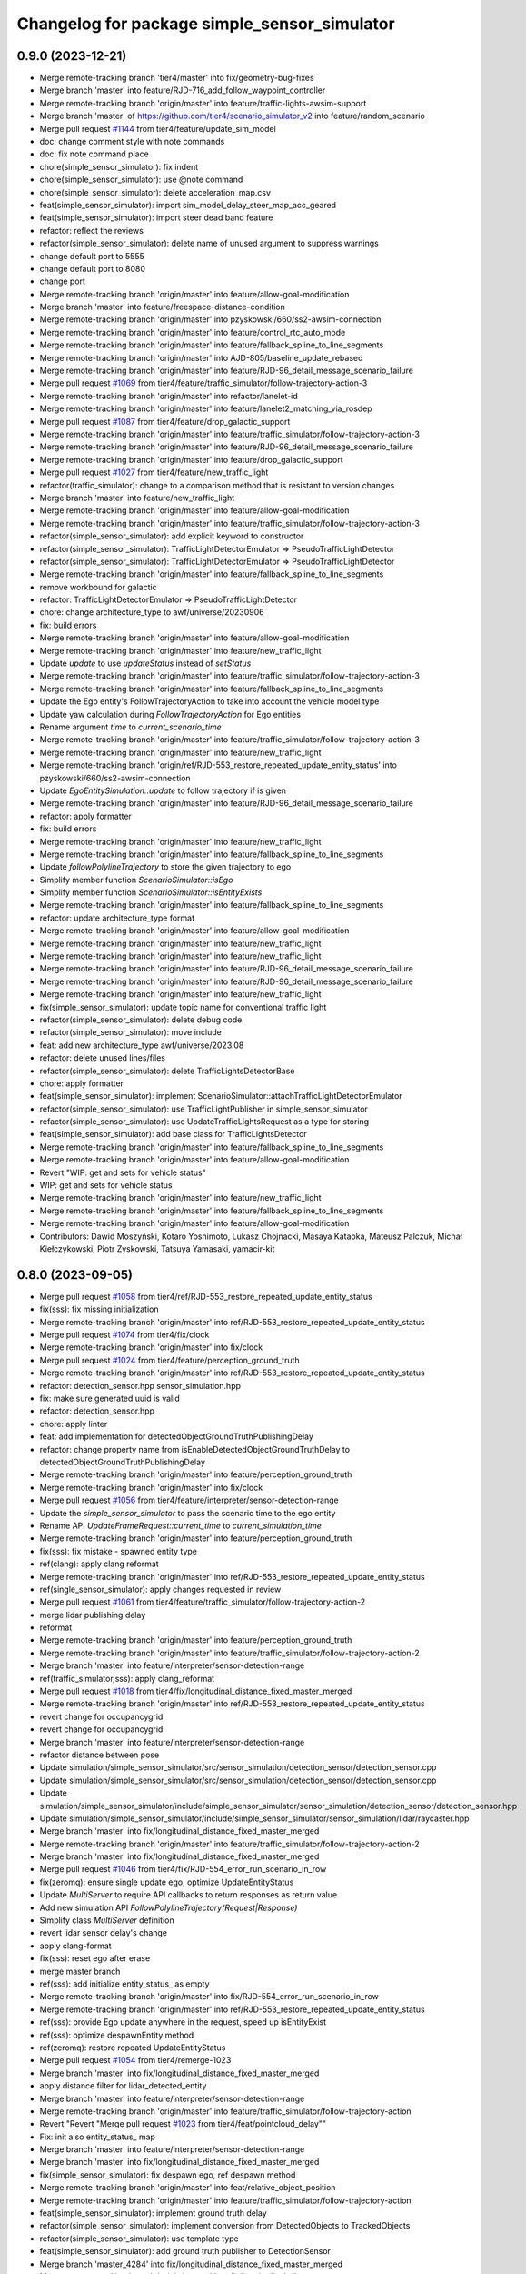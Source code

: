 ^^^^^^^^^^^^^^^^^^^^^^^^^^^^^^^^^^^^^^^^^^^^^
Changelog for package simple_sensor_simulator
^^^^^^^^^^^^^^^^^^^^^^^^^^^^^^^^^^^^^^^^^^^^^

0.9.0 (2023-12-21)
------------------
* Merge remote-tracking branch 'tier4/master' into fix/geometry-bug-fixes
* Merge branch 'master' into feature/RJD-716_add_follow_waypoint_controller
* Merge remote-tracking branch 'origin/master' into feature/traffic-lights-awsim-support
* Merge branch 'master' of https://github.com/tier4/scenario_simulator_v2 into feature/random_scenario
* Merge pull request `#1144 <https://github.com/tier4/scenario_simulator_v2/issues/1144>`_ from tier4/feature/update_sim_model
* doc: change comment style with note commands
* doc: fix note command place
* chore(simple_sensor_simulator): fix indent
* chore(simple_sensor_simulator): use @note command
* chore(simple_sensor_simulator): delete acceleration_map.csv
* feat(simple_sensor_simulator): import sim_model_delay_steer_map_acc_geared
* feat(simple_sensor_simulator): import steer dead band feature
* refactor: reflect the reviews
* refactor(simple_sensor_simulator): delete name of unused argument to suppress warnings
* change default port to 5555
* change default port to 8080
* change port
* Merge remote-tracking branch 'origin/master' into feature/allow-goal-modification
* Merge branch 'master' into feature/freespace-distance-condition
* Merge remote-tracking branch 'origin/master' into pzyskowski/660/ss2-awsim-connection
* Merge remote-tracking branch 'origin/master' into feature/control_rtc_auto_mode
* Merge remote-tracking branch 'origin/master' into feature/fallback_spline_to_line_segments
* Merge remote-tracking branch 'origin/master' into AJD-805/baseline_update_rebased
* Merge remote-tracking branch 'origin/master' into feature/RJD-96_detail_message_scenario_failure
* Merge pull request `#1069 <https://github.com/tier4/scenario_simulator_v2/issues/1069>`_ from tier4/feature/traffic_simulator/follow-trajectory-action-3
* Merge remote-tracking branch 'origin/master' into refactor/lanelet-id
* Merge remote-tracking branch 'origin/master' into feature/lanelet2_matching_via_rosdep
* Merge pull request `#1087 <https://github.com/tier4/scenario_simulator_v2/issues/1087>`_ from tier4/feature/drop_galactic_support
* Merge remote-tracking branch 'origin/master' into feature/traffic_simulator/follow-trajectory-action-3
* Merge remote-tracking branch 'origin/master' into feature/RJD-96_detail_message_scenario_failure
* Merge remote-tracking branch 'origin/master' into feature/drop_galactic_support
* Merge pull request `#1027 <https://github.com/tier4/scenario_simulator_v2/issues/1027>`_ from tier4/feature/new_traffic_light
* refactor(traffic_simulator): change to a comparison method that is resistant to version changes
* Merge branch 'master' into feature/new_traffic_light
* Merge remote-tracking branch 'origin/master' into feature/allow-goal-modification
* Merge remote-tracking branch 'origin/master' into feature/traffic_simulator/follow-trajectory-action-3
* refactor(simple_sensor_simulator): add explicit keyword to constructor
* refactor(simple_sensor_simulator): TrafficLightDetectorEmulator => PseudoTrafficLightDetector
* refactor(simple_sensor_simulator): TrafficLightDetectorEmulator => PseudoTrafficLightDetector
* Merge remote-tracking branch 'origin/master' into feature/fallback_spline_to_line_segments
* remove workbound for galactic
* refactor: TrafficLightDetectorEmulator => PseudoTrafficLightDetector
* chore: change architecture_type to awf/universe/20230906
* fix: build errors
* Merge remote-tracking branch 'origin/master' into feature/allow-goal-modification
* Merge remote-tracking branch 'origin/master' into feature/new_traffic_light
* Update `update` to use `updateStatus` instead of `setStatus`
* Merge remote-tracking branch 'origin/master' into feature/traffic_simulator/follow-trajectory-action-3
* Merge remote-tracking branch 'origin/master' into feature/fallback_spline_to_line_segments
* Update the Ego entity's FollowTrajectoryAction to take into account the vehicle model type
* Update yaw calculation during `FollowTrajectoryAction` for Ego entities
* Rename argument `time` to `current_scenario_time`
* Merge remote-tracking branch 'origin/master' into feature/traffic_simulator/follow-trajectory-action-3
* Merge remote-tracking branch 'origin/master' into feature/new_traffic_light
* Merge remote-tracking branch 'origin/ref/RJD-553_restore_repeated_update_entity_status' into pzyskowski/660/ss2-awsim-connection
* Update `EgoEntitySimulation::update` to follow trajectory if is given
* Merge remote-tracking branch 'origin/master' into feature/RJD-96_detail_message_scenario_failure
* refactor: apply formatter
* fix: build errors
* Merge remote-tracking branch 'origin/master' into feature/new_traffic_light
* Merge remote-tracking branch 'origin/master' into feature/fallback_spline_to_line_segments
* Update `followPolylineTrajectory` to store the given trajectory to ego
* Simplify member function `ScenarioSimulator::isEgo`
* Simplify member function `ScenarioSimulator::isEntityExists`
* Merge remote-tracking branch 'origin/master' into feature/fallback_spline_to_line_segments
* refactor: update architecture_type format
* Merge remote-tracking branch 'origin/master' into feature/allow-goal-modification
* Merge remote-tracking branch 'origin/master' into feature/new_traffic_light
* Merge remote-tracking branch 'origin/master' into feature/new_traffic_light
* Merge remote-tracking branch 'origin/master' into feature/RJD-96_detail_message_scenario_failure
* Merge remote-tracking branch 'origin/master' into feature/RJD-96_detail_message_scenario_failure
* Merge remote-tracking branch 'origin/master' into feature/new_traffic_light
* fix(simple_sensor_simulator): update topic name for conventional traffic light
* refactor(simple_sensor_simulator): delete debug code
* refactor(simple_sensor_simulator): move include
* feat: add new architecture_type awf/universe/2023.08
* refactor: delete unused lines/files
* refactor(simple_sensor_simulator): delete TrafficLightsDetectorBase
* chore: apply formatter
* feat(simple_sensor_simulator): implement ScenarioSimulator::attachTrafficLightDetectorEmulator
* refactor(simple_sensor_simulator): use TrafficLightPublisher in simple_sensor_simulator
* refactor(simple_sensor_simulator): use UpdateTrafficLightsRequest as a type for storing
* feat(simple_sensor_simulator): add base class for TrafficLightsDetector
* Merge remote-tracking branch 'origin/master' into feature/fallback_spline_to_line_segments
* Merge remote-tracking branch 'origin/master' into feature/allow-goal-modification
* Revert "WIP: get and sets for vehicle status"
* WIP: get and sets for vehicle status
* Merge remote-tracking branch 'origin/master' into feature/new_traffic_light
* Merge remote-tracking branch 'origin/master' into feature/fallback_spline_to_line_segments
* Merge remote-tracking branch 'origin/master' into feature/allow-goal-modification
* Contributors: Dawid Moszyński, Kotaro Yoshimoto, Lukasz Chojnacki, Masaya Kataoka, Mateusz Palczuk, Michał Kiełczykowski, Piotr Zyskowski, Tatsuya Yamasaki, yamacir-kit

0.8.0 (2023-09-05)
------------------
* Merge pull request `#1058 <https://github.com/tier4/scenario_simulator_v2/issues/1058>`_ from tier4/ref/RJD-553_restore_repeated_update_entity_status
* fix(sss): fix missing initialization
* Merge remote-tracking branch 'origin/master' into ref/RJD-553_restore_repeated_update_entity_status
* Merge pull request `#1074 <https://github.com/tier4/scenario_simulator_v2/issues/1074>`_ from tier4/fix/clock
* Merge remote-tracking branch 'origin/master' into fix/clock
* Merge pull request `#1024 <https://github.com/tier4/scenario_simulator_v2/issues/1024>`_ from tier4/feature/perception_ground_truth
* Merge remote-tracking branch 'origin/master' into ref/RJD-553_restore_repeated_update_entity_status
* refactor: detection_sensor.hpp sensor_simulation.hpp
* fix: make sure generated uuid is valid
* refactor: detection_sensor.hpp
* chore: apply linter
* feat: add implementation for detectedObjectGroundTruthPublishingDelay
* refactor: change property name from isEnableDetectedObjectGroundTruthDelay to detectedObjectGroundTruthPublishingDelay
* Merge remote-tracking branch 'origin/master' into feature/perception_ground_truth
* Merge remote-tracking branch 'origin/master' into fix/clock
* Merge pull request `#1056 <https://github.com/tier4/scenario_simulator_v2/issues/1056>`_ from tier4/feature/interpreter/sensor-detection-range
* Update the `simple_sensor_simulator` to pass the scenario time to the ego entity
* Rename API `UpdateFrameRequest::current_time` to `current_simulation_time`
* Merge remote-tracking branch 'origin/master' into feature/perception_ground_truth
* fix(sss): fix mistake - spawned entity type
* ref(clang): apply clang reformat
* Merge remote-tracking branch 'origin/master' into ref/RJD-553_restore_repeated_update_entity_status
* ref(single_sensor_simulator): apply changes requested in review
* Merge pull request `#1061 <https://github.com/tier4/scenario_simulator_v2/issues/1061>`_ from tier4/feature/traffic_simulator/follow-trajectory-action-2
* merge lidar publishing delay
* reformat
* Merge remote-tracking branch 'origin/master' into feature/perception_ground_truth
* Merge remote-tracking branch 'origin/master' into feature/traffic_simulator/follow-trajectory-action-2
* Merge branch 'master' into feature/interpreter/sensor-detection-range
* ref(traffic_simulator,sss): apply clang_reformat
* Merge pull request `#1018 <https://github.com/tier4/scenario_simulator_v2/issues/1018>`_ from tier4/fix/longitudinal_distance_fixed_master_merged
* Merge remote-tracking branch 'origin/master' into ref/RJD-553_restore_repeated_update_entity_status
* revert change for occupancygrid
* revert change for occupancygrid
* Merge branch 'master' into feature/interpreter/sensor-detection-range
* refactor distance between pose
* Update simulation/simple_sensor_simulator/src/sensor_simulation/detection_sensor/detection_sensor.cpp
* Update simulation/simple_sensor_simulator/src/sensor_simulation/detection_sensor/detection_sensor.cpp
* Update simulation/simple_sensor_simulator/include/simple_sensor_simulator/sensor_simulation/detection_sensor/detection_sensor.hpp
* Update simulation/simple_sensor_simulator/include/simple_sensor_simulator/sensor_simulation/lidar/raycaster.hpp
* Merge branch 'master' into fix/longitudinal_distance_fixed_master_merged
* Merge remote-tracking branch 'origin/master' into feature/traffic_simulator/follow-trajectory-action-2
* Merge branch 'master' into fix/longitudinal_distance_fixed_master_merged
* Merge pull request `#1046 <https://github.com/tier4/scenario_simulator_v2/issues/1046>`_ from tier4/fix/RJD-554_error_run_scenario_in_row
* fix(zeromq): ensure single update ego, optimize UpdateEntityStatus
* Update `MultiServer` to require API callbacks to return responses as return value
* Add new simulation API `FollowPolylineTrajectory(Request|Response)`
* Simplify class `MultiServer` definition
* revert lidar sensor delay's change
* apply clang-format
* fix(sss): reset ego after erase
* merge master branch
* ref(sss): add initialize entity_status\_ as empty
* Merge remote-tracking branch 'origin/master' into fix/RJD-554_error_run_scenario_in_row
* Merge remote-tracking branch 'origin/master' into ref/RJD-553_restore_repeated_update_entity_status
* ref(sss): provide Ego update anywhere in the request, speed up isEntityExist
* ref(sss): optimize despawnEntity method
* ref(zeromq): restore repeated UpdateEntityStatus
* Merge pull request `#1054 <https://github.com/tier4/scenario_simulator_v2/issues/1054>`_ from tier4/remerge-1023
* Merge branch 'master' into fix/longitudinal_distance_fixed_master_merged
* apply distance filter for lidar_detected_entity
* Merge branch 'master' into feature/interpreter/sensor-detection-range
* Merge remote-tracking branch 'origin/master' into feature/traffic_simulator/follow-trajectory-action
* Revert "Revert "Merge pull request `#1023 <https://github.com/tier4/scenario_simulator_v2/issues/1023>`_ from tier4/feat/pointcloud_delay""
* Fix: init also entity_status\_ map
* Merge branch 'master' into feature/interpreter/sensor-detection-range
* Merge branch 'master' into fix/longitudinal_distance_fixed_master_merged
* fix(simple_sensor_simulator): fix despawn ego, ref despawn method
* Merge remote-tracking branch 'origin/master' into feat/relative_object_position
* Merge remote-tracking branch 'origin/master' into feature/traffic_simulator/follow-trajectory-action
* feat(simple_sensor_simulator): implement ground truth delay
* refactor(simple_sensor_simulator): implement conversion from DetectedObjects to TrackedObjects
* refactor(simple_sensor_simulator): use template type
* feat(simple_sensor_simulator): add ground truth publisher to DetectionSensor
* Merge branch 'master_4284' into fix/longitudinal_distance_fixed_master_merged
* Merge remote-tracking branch 'origin/master' into fix/longitudinal_distance
* Merge remote-tracking branch 'origin' into fix/longitudinal_distance
* Merge remote-tracking branch 'origin/master' into fix/longitudinal_distance
* Merge remote-tracking branch 'origin' into fix/longitudinal_distance
* Merge remote-tracking branch 'origin/master' into fix/longitudinal_distance
* Merge branch 'master' of https://github.com/tier4/scenario_simulator_v2 into fix/longitudinal_distance
* Merge https://github.com/tier4/scenario_simulator_v2 into fix/longitudinal_distance
* Merge https://github.com/tier4/scenario_simulator_v2 into fix/longitudinal_distance
* Merge branch 'master' of https://github.com/tier4/scenario_simulator_v2 into fix/longitudinal_distance
* Contributors: Dawid Moszyński, Kotaro Yoshimoto, Kyoichi Sugahara, Lukasz Chojnacki, Masaya Kataoka, Tatsuya Yamasaki, kosuke55, kyoichi-sugahara, yamacir-kit

0.7.0 (2023-07-26)
------------------
* Merge pull request `#1028 <https://github.com/tier4/scenario_simulator_v2/issues/1028>`_ from tier4/pzyskowski/660/zmq-interface-change-impl
* Refactor: When despawnEntity() is called, firstly check if entity isEgo() and then assign vectors with removed entity
* Introduce ifEntityExists() method. Throw error if entity not exists
* Change variable name. Add const guard
* Add const &
* Change including from  to <>
* Add explicit keyword
* galactic build fix
* added deprecated tf2 messages flag to sss cmakelists
* code cleanup
* moved vehicle simulation to simple sensor simulator
* clang format
* trafic lights moved to simple sensor simulation in unelegant manner
* moved EES to SSS
* EES initialized in SSS
* initializing hdmautils in sss
* lanelet2 map passing via zmq
* entity status zmq update
* utilizing updated entity data
* map to keep entity status in sss; zmq entity update takes one entity at a time
* Merge remote-tracking branch 'origin/master' into feature/traffic_simulator/follow-trajectory-action
* further removed updatesensorframe from zmq interface
* merged UpdateSensorFrame into UpdateFrameRequest
* Merge branch 'pzyskowski/660/ego-entity-split' into pzyskowski/660/zmq-interface-change
* Merge remote-tracking branch 'origin/master' into feat/v2i_custom_command_action
* Merge remote-tracking branch 'tier/master' into pzyskowski/660/ego-entity-split
* Merge remote-tracking branch 'origin/master' into feature/interpreter/fault-injection
* Merge remote-tracking branch 'origin/master' into fix/get_s_value
* Merge branch 'pzyskowski/660/concealer-split' into pzyskowski/660/ego-entity-split
* Merge remote-tracking branch 'origin/master' into feature/traffic_simulator/follow-trajectory-action
* Merge remote-tracking branch 'tier/master' into pzyskowski/660/concealer-split
* Merge remote-tracking branch 'origin/master' into feature/traffic_simulator/follow-trajectory-action
* Merge branch 'pzyskowski/660/concealer-split' into pzyskowski/660/ego-entity-split
* Merge remote-tracking branch 'tier/master' into pzyskowski/660/concealer-split
* Merge remote-tracking branch 'tier/master' into pzyskowski/660/concealer-split
* Merge remote-tracking branch 'origin/master' into feature/traffic_simulator/follow-trajectory-action
* Merge remote-tracking branch 'tier/master' into pzyskowski/660/concealer-split
* Merge remote-tracking branch 'origin/master' into feature/traffic_simulator/follow-trajectory-action
* Merge remote-tracking branch 'origin/master' into feature/traffic_simulator/follow-trajectory-action
* Merge remote-tracking branch 'origin/master' into feature/traffic_simulator/follow-trajectory-action
* Merge remote-tracking branch 'origin/master' into feature/traffic_simulator/follow-trajectory-action
* Merge remote-tracking branch 'origin/master' into feature/traffic_simulator/follow-trajectory-action
* Merge remote-tracking branch 'origin/master' into feature/traffic_simulator/follow-trajectory-action
* Merge remote-tracking branch 'origin/master' into feature/traffic_simulator/follow-trajectory-action
* Merge remote-tracking branch 'origin/master' into feature/traffic_simulator/follow-trajectory-action
* Contributors: Kotaro Yoshimoto, Lukasz Chojnacki, Masaya Kataoka, Piotr Zyskowski, yamacir-kit

0.6.8 (2023-05-09)
------------------
* Merge remote-tracking branch 'origin/master' into ref/AJD-696_clean_up_metics_traffic_sim
* Merge pull request `#894 <https://github.com/tier4/scenario_simulator_v2/issues/894>`_ from tier4/fix/cleanup_code
* Merge branch 'master' into feature/interpreter/model3d-field
* Merge remote-tracking branch 'origin/master' into feature/interpreter/publishing-delay
* Merge branch 'master' into fix/cleanup_code
* Merge branch 'master' into feature/interpreter/environment
* Merge pull request `#981 <https://github.com/tier4/scenario_simulator_v2/issues/981>`_ from RobotecAI/ref/AJD-697_improve_port_management_zmq
* Merge branch 'master' into fix/cleanup_code
* Merge remote-tracking branch 'origin/master' into feature/interpreter/delay_in_condition
* Merge remote-tracking branch 'origin/master' into clean-dicts
* ref(sim_interface): apply ament clang reformat
* ref(zmq): add socket_port as rosparam
* Merge branch 'master' into feature/interpreter/model3d-field
* Merge remote-tracking branch 'origin/master' into ref/AJD-696_clean_up_metics_traffic_sim
* Merge pull request `#964 <https://github.com/tier4/scenario_simulator_v2/issues/964>`_ from tier4/feature/noise_delay_object
* change variable name
* fix error
* use queue
* ament_clang_format
* fix code style
* fix variable
* replace vector with deque
* get param from interpreter
* fix conflict
* Merge branch 'master' into feature/noise_delay_object
* Merge remote-tracking branch 'origin/master' into emergency-state/backwardcompatibility-1
* Merge pull request `#973 <https://github.com/tier4/scenario_simulator_v2/issues/973>`_ from tier4/feature/interpreter/probability-of-lost
* Update the probability range to be [0, 1) from [0, 100)
* Move member function `recognizeWithProbability` into `DetectionSensor::update`
* Merge remote-tracking branch 'origin/master' into feature/interpreter/license_and_properties
* Merge remote-tracking branch 'origin/master' into feature/interpreter/user-defined-value-condition
* Merge remote-tracking branch 'origin/master' into feature/add_setgoalposes_api
* Merge remote-tracking branch 'origin/master' into feature/interpreter/alive-monitoring
* Merge remote-tracking branch 'origin/master' into fix/cleanup_code
* Merge remote-tracking branch 'origin' into fix/getting_next_lanelet
* Merge pull request `#958 <https://github.com/tier4/scenario_simulator_v2/issues/958>`_ from tier4/feature/noise_lost_object
* Merge remote-tracking branch 'origin/master' into feature/interpreter/alive-monitoring
* Merge remote-tracking branch 'origin/master' into feature/interpreter/user-defined-value-condition
* tempolary implemantation of delay recognition
* Merge remote-tracking branch 'origin/master' into feature/interpreter/license_and_properties
* delete comment
* add function of recognizing object with probability
* change function name from applyNoise to applyPositionNoise
* added param probability of lost recognition
* Merge branch 'master' into feature/noise_lost_object
* temp
* Merge pull request `#951 <https://github.com/tier4/scenario_simulator_v2/issues/951>`_ from tier4/fix/warnings
* Merge remote-tracking branch 'origin/master' into feature/interpreter/user-defined-value-condition
* remove C++ warnings
* Merge remote-tracking branch 'origin/master' into feature/traveled_distance_as_api
* Merge remote-tracking branch 'origin/master' into fix/cleanup_code
* Merge remote-tracking branch 'origin/master' into feature/add_setgoalposes_api
* Merge remote-tracking branch 'origin/master' into emergency-state/backward-compatibility
* Merge remote-tracking branch 'origin/master' into import/universe-2437
* Merge remote-tracking branch 'origin/master' into feature/interpreter/alive-monitoring
* Merge pull request `#937 <https://github.com/tier4/scenario_simulator_v2/issues/937>`_ from tier4/feature/interpreter/noise
* Move data member `random_engine\_` to `DetectionSensor` from `DetectionSensorBase`
* Update `DetectionSensor<>::applyNoise` to not to receive non-const reference
* Cleanup member function `DetectionSensor<...>::update`
* Move member function `applyNoise` into `DetectionSensor` from `DetectionSensorBase`
* Update `rand_engine\_` to allocate on the stack instead of the heap
* Update `position_noise_distribution` to allocate on the stack instead of the heap
* Merge remote-tracking branch 'origin/master' into feature/interpreter/user-defined-value-condition
* Merge remote-tracking branch 'origin/master' into feature/interpreter/alive-monitoring
* Merge pull request `#914 <https://github.com/tier4/scenario_simulator_v2/issues/914>`_ from tier4/feature/simple_noise_simulator
* Merge branch 'master' into feature/traveled_distance_as_api
* Merge remote-tracking branch 'origin/master' into fix/cleanup_code
* Merge remote-tracking branch 'origin/master' into feature/add_setgoalposes_api
* Merge pull request `#922 <https://github.com/tier4/scenario_simulator_v2/issues/922>`_ from RobotecAI/ajd-618/get-rotation-matrix-optimization
* Merge remote-tracking branch 'origin/master' into feature/interpreter/user-defined-value-condition
* apply format
* add member variable
* Merge pull request `#884 <https://github.com/tier4/scenario_simulator_v2/issues/884>`_ from tier4/feature/improve_occupancy_grid_algorithm
* Merge remote-tracking branch 'origin/master' into feature/traveled_distance_as_api
* Merge branch 'master' into feature/simple_noise_simulator
* Merge remote-tracking branch 'origin/master' into feature/empty/parameter_value_distribution-fixed
* Format
* Fix typo
* Add implentation commnes
* Merge remote-tracking branch 'origin/master' into feature/add_setgoalposes_api
* Apply clang_format
* Precompute rotation matrix
* Check if polygon is empty
* Merge remote-tracking branch 'origin/master' into feature/improve_occupancy_grid_algorithm
* Merge remote-tracking branch 'origin/master' into fix/cleanup_code
* Merge remote-tracking branch 'origin/master' into feature/interpreter/user-defined-value-condition
* Merge branch 'master' of https://github.com/tier4/scenario_simulator_v2 into feature/jerk_planning
* Merge remote-tracking branch 'origin/master' into feature/empty/parameter_value_distribution-fixed
* remove omit
* update proto
* Merge branch 'master' of https://github.com/tier4/scenario_simulator_v2 into feature/simple_noise_simulator
* define member function as template
* change include order
* apply clang-format
* add simple noise generator
* Merge remote-tracking branch 'origin/master' into feature/add_setgoalposes_api
* Fix typo
* Merge remote-tracking branch 'origin/master' into feature/improve_occupancy_grid_algorithm
* Merge remote-tracking branch 'origin/master' into fix/cleanup_code
* Merge branch 'master' of https://github.com/tier4/scenario_simulator_v2 into feature/jerk_planning
* Merge remote-tracking branch 'origin/master' into feature/add_setgoalposes_api
* Merge remote-tracking branch 'origin/master' into feature/interpreter/user-defined-value-condition
* Merge branch 'master' of https://github.com/tier4/scenario_simulator_v2 into feature/jerk_planning
* Merge branch 'master' of https://github.com/tier4/scenario_simulator_v2 into feature/jerk_planning
* Rename variable
* Merge remote-tracking branch 'origin/master' into feature/improve_occupancy_grid_algorithm
* Merge remote-tracking branch 'origin/master' into feature/interpreter/user-defined-value-condition
* Merge remote-tracking branch 'origin/master' into fix/cleanup_code
* Merge remote-tracking branch 'origin/master' into feature/interpreter/user-defined-value-condition
* Add missing headers
* Fix wrong variable name
* Merge remote-tracking branch 'origin/master' into fix/cleanup_code
* Format
* Replace boost::optional with std::optional
* Clip occupied area by grid square
* Fix filling range
* Fix infinite loop
* Use std::pair instead of original type
* Simplify for loop
* Merge remote-tracking branch 'origin/master' into feature/improve_occupancy_grid_algorithm
* Revert "Fix bounding box shifting"
* Fix bounding box shifting
* Add missing comment
* Remove redundant utility
* Change variable name
* Fix typo
* Add overlap check
* Add internal utility
* Refactor
* Rename
* Remove debug code
* Add target file
* Change class name
* Add pixel traversal as iterator
* Update URL
* Format
* Add validation
* Rename type names
* Refactor
* Refactor
* Update Doxygen comment
* Refactor
* Format
* Complete new algorithm implementation
* Use optimized method
* Optimize filling algorithm
* Change data structure
* Implement invisible polygon calculation
* Fix division by zero bug
* Optimize line traverse
* Convert coordinate in advance
* [WIP] Impletation complete, but not works
* [WIP] Implement sweep line algorithm
* Fix wrong comment
* Improve corner calculation
* [WIP] implement sweep line
* Add missing coordinate conversion
* [WIP] implement improved algorithm
* Merge branch 'master' into feature/improve_occupancy_grid_algorithm
* Refactor to keep consistency
* Refactor
* Refactor
* Refactor
* Merge branch 'master' into fix_wrong_merge
* Merge branch 'master' of https://github.com/tier4/scenario_simulator_v2 into feature/use_job_in_standstill_duration
* Contributors: Adam Krawczyk, Dawid Moszyński, Kotaro Yoshimoto, Kyoichi Sugahara, Masaya Kataoka, MasayaKataoka, Minami Shota, Shota Minami, f0reachARR, hrjp, kyoichi sugahara, kyoichi-sugahara, yamacir-kit

0.6.7 (2022-11-17)
------------------
* Merge remote-tracking branch 'origin/master' into feat/heat_beat
* Merge pull request `#913 <https://github.com/tier4/scenario_simulator_v2/issues/913>`_ from tier4/use/autoware_github_actions
* fix(typo): cooridnate => coordinate
* fix(typo): implemtation => implementation
* chore(spell-check): fix cspell error
* chore(spell-check):  fix cspell error
* Merge pull request `#888 <https://github.com/tier4/scenario_simulator_v2/issues/888>`_ from tier4/fix/shifted_bounding_box
* Merge remote-tracking branch 'origin/master' into fix/shifted_bounding_box
* Copy dimension info
* Merge remote-tracking branch 'origin/master' into fix/traffic_simulator/horizon
* Merge pull request `#905 <https://github.com/tier4/scenario_simulator_v2/issues/905>`_ from tier4/fix/update-orientation-availability
* fix: orientation availability
* Merge remote-tracking branch 'origin/master' into feature/interpreter/priority
* Merge remote-tracking branch 'origin/master' into fix/service-request-until-success
* Merge remote-tracking branch 'origin/master' into feature/parameter_value_distribution
* Merge remote-tracking branch 'origin/master' into fix/shifted_bounding_box
* Merge remote-tracking branch 'origin/master' into feature/interpreter/follow-trajectory-action-3
* Merge remote-tracking branch 'origin/master' into refactor/test_runner
* Merge pull request `#886 <https://github.com/tier4/scenario_simulator_v2/issues/886>`_ from RobotecAI/mkielczykowski/profile_embree
* review applied
* humble build fix
* Code cleanup: delete Todo
* Code cleanup: clang format
* Fix bounding box shifting
* Code cleanup: organise the raycaster code
* Code cleanup: delete time measurement
* Revert "WIP: Intermediate dynamic_scene optimization"
* Fix compilation
* MT patches
* WIP: Implement (para)lellization and add scenarios
* Merge remote-tracking branch 'origin/master' into fix/service-request-until-success
* Merge remote-tracking branch 'origin/master' into feature/start_npc_logic_api
* Merge pull request `#866 <https://github.com/tier4/scenario_simulator_v2/issues/866>`_ from tier4/fix/simple_sensor_simulator/fast_occupancy_grid
* Merge branch 'master' of https://github.com/tier4/scenario_simulator_v2 into fix/simple_sensor_simulator/fast_occupancy_grid
* Merge remote-tracking branch 'origin/master' into fix/ci_catch_rosdep_error
* Fix wrong comment
* Format
* Remove unnecessary declaration
* Merge branch 'feature/occupancy_grid_docs' into fix/simple_sensor_simulator/fast_occupancy_grid
* Refacor `occupancy_grid_sensor` and improve performance
* Remove redundant code and simplify
* Reformat
* WIP: Intermediate dynamic_scene optimization
* Simplify grid cell data structure to improve performance
* Fix typo
* Merge remote-tracking branch 'origin/fix/ci_error' into feature/start_npc_logic_api
* Merge branch 'master' into feature/occupancy_grid_docs
* Update doxygen comments
* Add doxygen comment
* WIP: embree optimizations
* Merge branch 'master' of https://github.com/tier4/scenario_simulator_v2 into feature/start_npc_logic_api
* Contributors: Kotaro Yoshimoto, Masaya Kataoka, MasayaKataoka, Michał Kiełczykowski, Piotr Rybicki, Piotr Zyskowski, Shota Minami, kyabe2718, satoshi-ota, yamacir-kit

0.6.6 (2022-08-30)
------------------
* Merge remote-tracking branch 'origin/master' into refactor/catalog
* Merge remote-tracking branch 'origin/master' into fix/interpreter/transition_assertion
* Merge pull request `#849 <https://github.com/tier4/scenario_simulator_v2/issues/849>`_ from tier4/fix/simple_sensor_simulator/fast_occupancy_grid
* Merge remote-tracking branch 'origin/master' into fix/interpreter/transition_assertion
* Change `Grid` to update partially
* Reorder lines
* Improve filling algorithm
* Merge pull request `#847 <https://github.com/tier4/scenario_simulator_v2/issues/847>`_ from tier4/feature/value_constraint
* Replace "Tier IV" with "TIER IV"
* Merge remote-tracking branch 'origin/master' into fix/interpreter/transition_assertion
* Merge remote-tracking branch 'tier/master' into fix/concealer-dangling-reference
* Merge remote-tracking branch 'origin/master' into doc/6th_improvement
* Merge pull request `#835 <https://github.com/tier4/scenario_simulator_v2/issues/835>`_ from RobotecAI/fix/obstacle_detection_raycaster
* Add zero-initialization of raycast and change default mask values
* Set mask property to raycaster hit to enable intersecting with geometries in the scene
* Merge remote-tracking branch 'origin/master' into fix/interpreter/transition_assertion
* Merge remote-tracking branch 'origin/master' into feature/openscenario/non_instantaneous_actions
* Merge remote-tracking branch 'origin/master' into feature/autoware/request-to-cooperate
* Merge remote-tracking branch 'origin/master' into fix/stop_position
* Merge pull request `#816 <https://github.com/tier4/scenario_simulator_v2/issues/816>`_ from tier4/feature/geometry_lib
* fix namespavce
* modify namespace
* move directory
* Merge remote-tracking branch 'origin/master' into feature/autoware/request-to-cooperate
* apply reformat
* Merge branch 'feature/geometry_lib' of https://github.com/tier4/scenario_simulator_v2 into feature/geometry_lib
* Merge https://github.com/tier4/scenario_simulator_v2 into feature/geometry_lib
* Merge remote-tracking branch 'origin/master' into doc/4th-improvement
* add contains to the collision directory
* move to geometry math
* move line segment class to the polygon directory
* Merge remote-tracking branch 'origin/master' into feature/openscenario/non_instantaneous_actions
* move directory
* Merge remote-tracking branch 'origin/master' into refactor/interpreter/simulator-core
* Merge branch 'master' of https://github.com/tier4/scenario_simulator.auto into feature/geometry_lib
* Merge branch 'master' of https://github.com/tier4/scenario_simulator.auto into feature/get_relative_pose_with_lane_pose
* Merge remote-tracking branch 'origin/master' into refactor/interpreter/simulator-core
* Merge remote-tracking branch 'origin/master' into refactor/interpreter/simulator-core
* use geometry_math::getMinValue/getMaxValue function
* add filterByAxis function
* use std::transform
* Merge branch 'feature/get_distance_to_lane_bound' of https://github.com/tier4/scenario_simulator.auto into feature/geometry_lib
* Merge remote-tracking branch 'origin/master' into doc/4th-improvement
* Contributors: Kotaro Yoshimoto, Masaya Kataoka, MasayaKataoka, Michał Kiełczykowski, Piotr Zyskowski, Shota Minami, Tatsuya Yamasaki, kyabe2718, yamacir-kit

0.6.5 (2022-06-16)
------------------
* Merge pull request `#793 <https://github.com/tier4/scenario_simulator_v2/issues/793>`_ from tier4/fix/build-error-humble
* Merge remote-tracking branch 'origin/master' into feature/change_engage_api_name
* standard to 17
* Merge branch 'master' of https://github.com/tier4/scenario_simulator.auto into feature/get_distance_to_lane_bound
* Merge pull request `#803 <https://github.com/tier4/scenario_simulator_v2/issues/803>`_ from tier4/feature/replace_dummy_ogm_map
* Merge branch 'master' of https://github.com/tier4/scenario_simulator_v2 into feature/pull_over_metrics
* Merge branch 'master' into feature/change_engage_api_name
* feat!: replace dummy ogm
* Merge remote-tracking branch 'origin/master' into refactor/concealer/virtual-functions
* Merge pull request `#797 <https://github.com/tier4/scenario_simulator_v2/issues/797>`_ from tier4/feature/occupancy_grid_sensor
* add white lines at EOF
* remove unused operators
* Merge pull request `#778 <https://github.com/tier4/scenario_simulator_v2/issues/778>`_ from tier4/feature/zmqpp_vendor
* Merge branch 'master' of https://github.com/tier4/scenario_simulator_v2 into feature/occupancy_grid_sensor
* Merge pull request `#791 <https://github.com/tier4/scenario_simulator_v2/issues/791>`_ from tier4/doc/arrange_docs_and_fix_copyright
* Fix Licence
* enable fill occupied cell
* use static_cast in position calculation
* add check in fillByRowCol
* filter row and col index
* fix length calculation
* add get2DVector get2DLength function
* add get2D Length function
* enable fill intersection cell
* add getInvisibleRay function
* remove unused function
* fix problems in fillByIntersection function
* add fillInside function
* add get rows and cols function
* add filter by row and col fuinction
* add sortAndUnique function
* fix problem in floor
* enable fill value
* fix intersection calculation algorithum
* enable generate faster
* change architecture
* remove sort and erase
* comment out invisible cell
* add debug line
* enable extract candidate
* add transform
* fill invisible cell
* implement raycastToOutside function
* add constructor
* addgetOutsideLineSegments function
* modify constructor
* add getIntersection2D function
* remove debug message
* add filterByIndex function
* add merge function
* fix compile error
* enable filter by intersection
* add filterByIntersection function
* add intersection2D function
* add getCols/Rows function
* add transformToWorld function
* fill with extra cell
* enable get cell
* fix logic
* apply reformat
* rename topic
* Merge branch 'master' into fix/interpreter/missing_autoware_launch
* call attachOccupancyGridSensor function in server
* fix compile errors
* generate occupancy grid data
* add index infomation to the cell class
* add transform function
* use const &
* add generate step
* update ego_pose_north_up logic
* fix compile errors
* fix reorder warnings
* add add primitive line
* add getMin and Max function
* add Grid class
* add intersection2D function
* add primitive
* add generator class
* add bounding box generation step
* add occupancy grid sensor class
* add nav_msgs to the depends
* attach occupancy grid sensor function to the simulator
* modify CMakeLists.txt
* Merge remote-tracking branch 'origin/master' into feature/interpreter/instantaneously-transition
* Merge branch 'tier4:master' into AJD-331-optimization-2nd-stage
* Merge branch 'master' into AJD-331-optimization-2nd-stage
* Merge branch 'master' into fix/interpreter/missing_autoware_launch
* Merge branch 'tier4:master' into AJD-331-optimization-2nd-stage
* Contributors: Daniel Marczak, Kotaro Yoshimoto, Masaya Kataoka, MasayaKataoka, Piotr Zyskowski, Tatsuya Yamasaki, Yuma Nihei, kyabe2718, taikitanaka3, tanaka3, yamacir-kit

0.6.4 (2022-04-26)
------------------
* Merge remote-tracking branch 'origin/master' into AJD-345-random_test_runner_with_autoware_universe
* Merge branch 'master' of https://github.com/tier4/scenario_simulator_v2 into feature/reset_acecel_in_request_speed_change
* Merge remote-tracking branch 'origin/master' into refactor/traffic_simulator/traffic_light_manager
* Merge pull request `#712 <https://github.com/tier4/scenario_simulator_v2/issues/712>`_ from tier4/fix/object-recognition-from-prediction-to-detection
* Merge remote-tracking branch 'origin/master' into refactor/traffic_simulator/traffic_light_manager
* Merge pull request `#728 <https://github.com/tier4/scenario_simulator_v2/issues/728>`_ from tier4/fix/interpreter/interrupt
* Merge branch 'tier4:master' into feature/awf_universe_instruction
* Merge branch 'tier4:master' into AJD-345-random_test_runner_with_autoware_universe
* Merge branch 'master' of https://github.com/tier4/scenario_simulator_v2 into fix/waypoint_height
* Merge branch 'tier4:master' into AJD-331-make-zmq-client-work-through-network
* add virtual destructor to DetectionSensorBase and LidarSensorBase
* Merge branch 'master' into fix/interpreter/interrupt
* Merge branch 'tier4:master' into AJD-331-optimization
* Merge branch 'master' of https://github.com/tier4/scenario_simulator_v2 into fix/waypoint_height
* Merge branch 'master' of https://github.com/tier4/scenario_simulator_v2 into feature/improve_ego_lane_matching
* Merge pull request `#729 <https://github.com/tier4/scenario_simulator_v2/issues/729>`_ from tier4/feature/ignore_raycast_result
* Merge branch 'tier4:master' into AJD-331-optimization
* Merge branch 'master' of https://github.com/tier4/scenario_simulator_v2 into fix/waypoint_height
* apply clanf-format
* fix enum access
* Merge branch 'master' of https://github.com/tier4/scenario_simulator_v2 into feature/ignore_raycast_result
* Merge branch 'master' into feature/interpreter/reader
* Merge pull request `#726 <https://github.com/tier4/scenario_simulator_v2/issues/726>`_ from tier4/feature/semantics
* rename data field
* enable filter by lidar detection result
* enable filter by range
* Merge branch 'master' of https://github.com/tier4/scenario_simulator_v2 into feature/ignore_raycast_result
* add default case
* fix invalid return
* use switch and remove warning
* use else if
* fix compile errors in simulator
* rename to subtype
* Merge remote-tracking branch 'origin/master' into refactor/interpreter/storyboard-element
* fix compile error
* Merge branch 'tier4:master' into AJD-345-random_test_runner_with_autoware_universe
* modify proto file
* enable filter by range
* fix ci test
* fix topic name
* use detected objects instead of predicted ones
* Merge branch 'tier4:master' into AJD-331-optimization
* Merge branch 'master' into AJD-345-random_test_runner_with_autoware_universe
* Merge branch 'master' into AJD-345-random_test_runner_with_autoware_universe
* Contributors: Daniel Marczak, Masaya Kataoka, MasayaKataoka, Takayuki Murooka, Tatsuya Yamasaki, Wojciech Jaworski, danielm1405, kyabe2718, yamacir-kit

0.6.3 (2022-03-09)
------------------
* Merge branch 'master' of https://github.com/tier4/scenario_simulator_v2 into fix/idead_steer_acc_geard
* Merge pull request `#696 <https://github.com/tier4/scenario_simulator_v2/issues/696>`_ from tier4/dependency/remove-autoware-auto
  Dependency/remove autoware auto
* Merge pull request `#663 <https://github.com/tier4/scenario_simulator_v2/issues/663>`_ from tier4/dependency/remove-architecture-proposal
  Dependency/remove architecture proposal
* Remove architecture_type `awf/auto`
* Merge remote-tracking branch 'origin/dependency/remove-architecture-proposal' into dependency/remove-autoware-auto
* Remove macro identifier `SCENARIO_SIMULATOR_V2_BACKWARD_COMPATIBLE_TO_AWF_AUTO`
* Merge remote-tracking branch 'origin/master' into dependency/remove-architecture-proposal
* Merge pull request `#683 <https://github.com/tier4/scenario_simulator_v2/issues/683>`_ from tier4/feature/zeromq_multi_client
  Feature/zeromq multi client
* remove unused files
* Merge remote-tracking branch 'origin/master' into dependency/remove-architecture-proposal
* Remove package `autoware_perception_msgs`
* Remove some unused dependencies
* Remove architecture_type `tier4/proposal`
* Contributors: MasayaKataoka, Tatsuya Yamasaki, yamacir-kit

0.6.2 (2022-01-20)
------------------
* Merge branch 'feature/request_relative_speed_change' of https://github.com/tier4/scenario_simulator_v2 into feature/lane_change_trajectory_shape
* Merge branch 'master' of https://github.com/tier4/scenario_simulator_v2 into feature/request_relative_speed_change
* Merge branch 'master' into matsuura/feature/add-time-to-panel
* Merge remote-tracking branch 'origin/master' into feature/traffic_simulator/vehicle_model
* Merge pull request `#659 <https://github.com/tier4/scenario_simulator_v2/issues/659>`_ from tier4/release-0.6.1
* merge fix/galactic_build
* Merge branch 'master' of https://github.com/tier4/scenario_simulator_v2 into matsuura/feature/add-time-to-panel
* pull master
* merge master
* Merge tier4:master
* Contributors: Masaya Kataoka, MasayaKataoka, Tatsuya Yamasaki, Yutaro Matsuura, yamacir-kit

0.6.1 (2022-01-11)
------------------
* Merge branch 'master' of https://github.com/tier4/scenario_simulator_v2 into feature/set_acceleration_deceleration
* Merge branch 'master' of https://github.com/tier4/scenario_simulator_v2 into feature/avoid_overwrite_acceleration
* Merge branch 'master' into feature/interpreter/expr
* Merge branch 'master' of https://github.com/tier4/scenario_simulator_v2 into feature/set_acceleration_deceleration
* Merge remote-tracking branch 'origin/master' into feature/avoid_overwrite_acceleration
* Contributors: MasayaKataoka, kyabe2718, yamacir-kit

0.6.0 (2021-12-16)
------------------
* Merge pull request `#614 <https://github.com/tier4/scenario_simulator_v2/issues/614>`_ from tier4/use-autoware-auto-msgs
* Merge branch 'master' of https://github.com/tier4/scenario_simulator_v2 into feature/pass_goal_poses_to_the_plugin
* Rename `LiDAR` to `Lidar`
* Update CMakeLists to not to reference undefined variable
* Update packages to compile with `awf/autoware_auto_msgs` if flag given
* Merge pull request `#622 <https://github.com/tier4/scenario_simulator_v2/issues/622>`_ from tier4/fix-pointcloud-topic
* fix topic name of pointcloud
* Lipsticks
* Update class `SensorSimulation` to choice topic name and type based on Autoware's architecture type
* Add new virtual class `LiDARSensorBase`
* Add new virtual class `DetectionSensorBase`
* Merge pull request `#617 <https://github.com/tier4/scenario_simulator_v2/issues/617>`_ from tier4/autoware-universe-concealer
* detected object -> predicted object, and apply ament_clang_format
* Update DetectionSensor to use `autoware_auto_perception_msgs`
* use auto_msgs for dynamic objects
* use auto_msgs for traffic lights
* Contributors: MasayaKataoka, Takayuki Murooka, Tatsuya Yamasaki, yamacir-kit

0.5.8 (2021-12-13)
------------------
* Merge remote-tracking branch 'tier/master' into feature/AJD-288-AAP_with_scenario_simulator_instruction
* Merge remote-tracking branch 'origin/master' into refactor/interpreter/reference
* Contributors: Piotr Zyskowski, yamacir-kit

0.5.7 (2021-11-09)
------------------
* Merge branch 'master' into feature/interpreter/catalog
* Merge branch 'master' into feature/interpreter/catalog
* Merge branch 'master' into feature/interpreter/catalog
* basic impl
* Merge branch 'master' into feature/interpreter/catalog
* Contributors: kyabe2718

0.5.6 (2021-10-28)
------------------
* Merge branch 'tier4:master' into matsuura/feature/add-icon-to-panel
* Merge branch 'master' of https://github.com/tier4/scenario_simulator_v2 into feature/behavior_debug_marker
* Merge remote-tracking branch 'origin/master' into feature/interpreter/user-defined-value-condition
* Merge branch 'master' of https://github.com/tier4/scenario_simulator_v2 into feature/cleanup_logger
* Merge pull request `#571 <https://github.com/tier4/scenario_simulator_v2/issues/571>`_ from tier4/refactor/rename-message-type
* Rename package `openscenario_msgs` to `traffic_simulator_msgs`
* Merge branch 'master' of https://github.com/tier4/scenario_simulator_v2 into feature/behavior_plugin
* Merge branch 'master' of https://github.com/tier4/scenario_simulator_v2 into feature/behavior_plugin
* Contributors: MasayaKataoka, Tatsuya Yamasaki, Yutaro Matsuura, yamacir-kit

0.5.5 (2021-10-13)
------------------

0.5.4 (2021-10-13)
------------------
* Merge remote-tracking branch 'origin/master' into feature/autoware/upper-bound-velocity
* Contributors: yamacir-kit

0.5.3 (2021-10-07)
------------------

0.5.2 (2021-10-06)
------------------
* Merge remote-tracking branch 'origin/master' into refactor/interpreter/speedup-build
* Merge remote-tracking branch 'origin/master' into refactor/interpreter/speedup-build
* Contributors: yamacir-kit

0.5.1 (2021-09-30)
------------------
* Merge pull request `#530 <https://github.com/tier4/scenario_simulator_v2/issues/530>`_ from RobotecAI/traffic_lights
* Clang formatting and conversions test for traffic light
* ZMQ api for traffic lights
* Merge remote-tracking branch 'origin/master' into feature/interpreter/fault-injection
* Merge remote-tracking branch 'origin/master' into feature/interpreter/add-entity-action
* Contributors: Masaya Kataoka, Piotr Jaroszek, yamacir-kit

0.5.0 (2021-09-09)
------------------
* Merge branch 'master' of https://github.com/tier4/scenario_simulator_v2 into feature/test_helper
* Merge branch 'master' of https://github.com/tier4/scenario_simulator_v2 into fix/dockerfile
* Merge pull request `#503 <https://github.com/tier4/scenario_simulator_v2/issues/503>`_ from tier4/feature/cleanup_code
* fix typo in rviz
* fix typo
* Merge branch 'master' into add-goalpose
* Merge branch 'master' of https://github.com/tier4/scenario_simulator_v2 into feature/test_simulation_interface
* Merge branch 'master' of https://github.com/tier4/scenario_simulator_v2 into feature/context_panel
* Merge branch 'master' of https://github.com/tier4/scenario_simulator_v2 into feature/context_panel
* Merge branch 'master' of https://github.com/tier4/scenario_simulator_v2 into feature/context_panel
* Merge branch 'master' of github.com:tier4/scenario_simulator.auto into feature/context_panel
* Contributors: Masaya Kataoka, MasayaKataoka

0.4.5 (2021-08-30)
------------------
* Merge remote-tracking branch 'origin/master' into feature/interpreter/cleanup-error-messages
* Merge branch 'master' of https://github.com/tier4/scenario_simulator_v2 into feature/math_test
* Merge remote-tracking branch 'origin/master' into feature/interpreter/cleanup-error-messages
* Merge branch 'master' into AJD-238_scenario_validation
* Contributors: MasayaKataoka, Wojciech Jaworski, yamacir-kit

0.4.4 (2021-08-20)
------------------
* Merge branch 'master' of https://github.com/tier4/scenario_simulator_v2 into feature/add_cpp_scenarios
* Merge branch 'master' into feature/acc-vel-out-of-range
* Contributors: MasayaKataoka, kyabe2718

0.4.3 (2021-08-17)
------------------
* Merge remote-tracking branch 'origin/master' into namespace
* Merge branch 'master' of https://github.com/tier4/scenario_simulator.auto into feature/add_cpp_scenarios
* Merge branch 'master' into namespace
* Contributors: Masaya Kataoka, kyabe2718, yamacir-kit

0.4.2 (2021-07-30)
------------------

0.4.1 (2021-07-30)
------------------

0.4.0 (2021-07-27)
------------------
* Merge remote-tracking branch 'origin/master' into feature/interpreter/traffic-signal-controller-condition
* Contributors: yamacir-kit

0.3.0 (2021-07-13)
------------------
* Merge branch 'master' into pjaroszek/map_and_planning
* Merge branch 'master' into traffic_signal_actions
* Merge pull request `#380 <https://github.com/tier4/scenario_simulator_v2/issues/380>`_ from tier4/feature/misc_object
* did not output detection result when we found obstacle
* enable spanw/despaen misc object in simulator
* fix compile erros in sensor simulator package
* Merge branch 'master' into traffic_signal_actions
* Contributors: Masaya Kataoka, Tatsuya Yamasaki, danielm1405, kyabe2718

0.2.0 (2021-06-24)
------------------
* Merge branch 'master' of github.com:tier4/scenario_simulator_v2 into feature/send_ego_command
* Merge branch 'master' of https://github.com/tier4/scenario_simulator.auto into feature/send_ego_command
* Contributors: Masaya Kataoka

0.1.1 (2021-06-21)
------------------
* Merge branch 'master' into relative_target_speed
* Merge remote-tracking branch 'origin/master' into feature/interpreter/context
* Merge branch 'master' into relative_target_speed
* Merge remote-tracking branch 'origin/master' into feature/interpreter/context
* Merge branch 'master' into relative_target_speed
* Merge branch 'master' into relative_target_speed
* Contributors: kyabe2718, yamacir-kit

0.1.0 (2021-06-16)
------------------
* Merge branch 'master' of github.com:tier4/scenario_simulator_v2 into feature/get_vehicle_cmd
* Merge pull request `#354 <https://github.com/tier4/scenario_simulator_v2/issues/354>`_ from tier4/fix/typos-misc
* Fix typos in docs / mock / simulation/ test_runner
* Merge branch 'master' of github.com:tier4/scenario_simulator_v2 into feature/speed_up_npc_logic
* Merge pull request `#334 <https://github.com/tier4/scenario_simulator_v2/issues/334>`_ from tier4/fix/typos-in-docs-and-comments
* Fix typos and grammars in docs and comments
* Merge pull request `#330 <https://github.com/tier4/scenario_simulator_v2/issues/330>`_ from tier4/fix/raycast_timing
* fix compile errors
* fix sensor frame update logic
* Merge pull request `#329 <https://github.com/tier4/scenario_simulator_v2/issues/329>`_ from tier4/fix/update_sensor_frame_logic
* fix frame logic
* Merge pull request `#313 <https://github.com/tier4/scenario_simulator_v2/issues/313>`_ from tier4/fix/publish_npc_detection_result_in_map_frame
* use switch
* remove comma
* apply reformat
* enable publish detection result pose
* Merge pull request `#311 <https://github.com/tier4/scenario_simulator_v2/issues/311>`_ from tier4/feature/fix_lidar_frame_id
* apply clang-format
* change header frame id
* Merge pull request `#304 <https://github.com/tier4/scenario_simulator_v2/issues/304>`_ from tier4/feature/synchronize_clock
* enable synchronize timestamp
* Merge https://github.com/tier4/scenario_simulator.auto into feature/publish_clock
* Contributors: Kazuki Miyahara, Masaya Kataoka, Tatsuya Yamasaki

0.0.1 (2021-05-12)
------------------
* Merge pull request `#292 <https://github.com/tier4/scenario_simulator_v2/issues/292>`_ from tier4/feature/ros_tooling_workflow
  use ros-setup action
* remove flake8 check
* Merge branch 'master' of https://github.com/tier4/scenario_simulator.auto into feature/ros_tooling_workflow
* Merge pull request `#270 <https://github.com/tier4/scenario_simulator_v2/issues/270>`_ from tier4/feature/support-autoware.iv-0.11.1
  Feature/support autoware.iv 0.11.1
* remove unused header
* enable pass current time while attaching sensor
* Merge remote-tracking branch 'origin/master' into feature/interpreter/vehicle/base_link-offset
* Merge pull request `#257 <https://github.com/tier4/scenario_simulator_v2/issues/257>`_ from tier4/feature/rename_packages
  Feature/rename packages
* apply reformat
* update include guard
* rename package
* Contributors: Masaya Kataoka, Tatsuya Yamasaki, yamacir-kit
